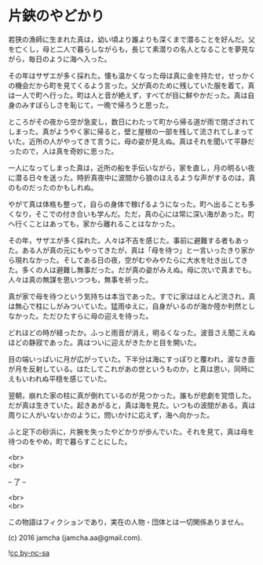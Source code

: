 #+OPTIONS: toc:nil
#+OPTIONS: \n:t

* 片鋏のやどかり

  若狭の漁師に生まれた真は，幼い頃より誰よりも深くまで潜ることを好んだ。父を亡くし，母と二人で暮らしながらも，長じて素潜りの名人となることを夢見ながら，毎日のように海へ入った。

  その年はサザエが多く採れた。懐も温かくなった母は真に金を持たせ，せっかくの機会だから町を見てくるよう言った。父が真のために残していた服を着て，真は一人で町へ行った。町は人と音が絶えず，すべてが目に鮮やかだった。真は自身のみすぼらしさを恥じて，一晩で帰ろうと思った。

  ところがその夜から空が急変し，数日にわたって町から帰る道が雨で閉ざされてしまった。真がようやく家に帰ると，壁と屋根の一部を残して流されてしまっていた。近所の人がやってきて言うに，母の姿が見えぬ。真はそれを聞いて平静だったので，人は真を奇妙に思った。

  一人になってしまった真は，近所の船を手伝いながら，家を直し，月の明るい夜に潜る日々を送った。時折真夜中に波間から狼のほえるような声がするのは，真のものだったのかもしれぬ。

  やがて真は体格も整って，自らの身体で稼げるようになった。町へ出ることも多くなり，そこでの付き合いも学んだ。ただ，真の心には常に深い海があった。町へ行くことはあっても，家から離れることはなかった。

  その年，サザエが多く採れた。人々は不吉を感じた。事前に避難する者もあった。ある人が真の元にもやってきたが，真は「母を待つ」と一言いったきり家から現れなかった。そしてある日の夜，空がむやみやたらに大水を吐き出してきた。多くの人は避難し無事だった。だが真の姿がみえぬ。母に次いで真までも。人々は真の無謀を思いつつも，無事を祈った。

  真が家で母を待つという気持ちは本当であった。すでに家はほとんど流され，真は無心で柱にしがみついていた。猛雨ゆえに，自身がいるのが海か陸か判然としなかった。ただひたすらに母の迎えを待った。

  どれほどの時が経ったか。ふっと雨音が消え，明るくなった。波音さえ聞こえぬほどの静寂であった。真はついに迎えがきたかと目を開いた。

  目の端いっぱいに月が広がっていた。下半分は海にすっぽりと覆われ，波なき面が月を反射している。はたしてこれがあの世というものか，と真は思い，同時にえもいわれぬ平穏を感じていた。

  翌朝，崩れた家の柱に真が倒れているのが見つかった。誰もが悲劇を覚悟した。だが真は生きていた。起きあがると，真は海を見た。いつもの波間がある。真は周りに人がいないかのように，問いかけに応えず，海へ向かった。

  ふと足下の砂浜に，片腕を失ったやどかりが歩んでいた。それを見て，真は母を待つのをやめ，町で暮らすことにした。

  <br>
  <br>

  -- 了 --

  <br>
  <br>

  この物語はフィクションであり，実在の人物・団体とは一切関係ありません。

  (c) 2016 jamcha (jamcha.aa@gmail.com).

  ![[https://i.creativecommons.org/l/by-nc-sa/4.0/88x31.png][cc by-nc-sa]]
